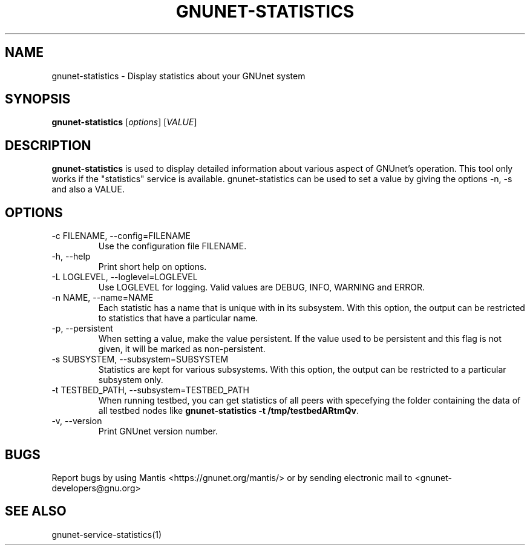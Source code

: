 .TH GNUNET\-STATISTICS 1 "Jan 4, 2012" "GNUnet"

.SH NAME
gnunet\-statistics \- Display statistics about your GNUnet system

.SH SYNOPSIS
.B gnunet\-statistics
.RI [ options ]
.RI [ VALUE ]
.br

.SH DESCRIPTION
\fBgnunet\-statistics\fP is used to display detailed information about
various aspect of GNUnet's operation.  This tool only works if the
"statistics" service is available.
gnunet\-statistics can be used to set a value by giving the options
\-n, \-s and also a VALUE.

.SH OPTIONS
.B
.IP "\-c FILENAME,  \-\-config=FILENAME"
Use the configuration file FILENAME.
.B
.IP "\-h, \-\-help"
Print short help on options.
.B
.IP "\-L LOGLEVEL, \-\-loglevel=LOGLEVEL"
Use LOGLEVEL for logging.  Valid values are DEBUG, INFO, WARNING and ERROR.
.B
.IP "\-n NAME,  \-\-name=NAME"
Each statistic has a name that is unique with in its subsystem.  With
this option, the output can be restricted to statistics that have a
particular name.
.B
.IP "\-p,  \-\-persistent"
When setting a value, make the value persistent.  If the value used to
be persistent and this flag is not given, it will be marked as
non\-persistent.
.B
.IP "\-s SUBSYSTEM,  \-\-subsystem=SUBSYSTEM"
Statistics are kept for various subsystems.  With this option, the
output can be restricted to a particular subsystem only.
.B
.IP "\-t TESTBED_PATH,  \-\-subsystem=TESTBED_PATH"
When running testbed, you can get statistics of all peers with specefying the
folder containing the data of all testbed nodes like \fBgnunet\-statistics -t /tmp/testbedARtmQv\fP.
.B
.IP "\-v, \-\-version"
Print GNUnet version number.


.SH BUGS
Report bugs by using Mantis <https://gnunet.org/mantis/> or by sending electronic mail to <gnunet\-developers@gnu.org>

.SH SEE ALSO
gnunet\-service\-statistics(1)
